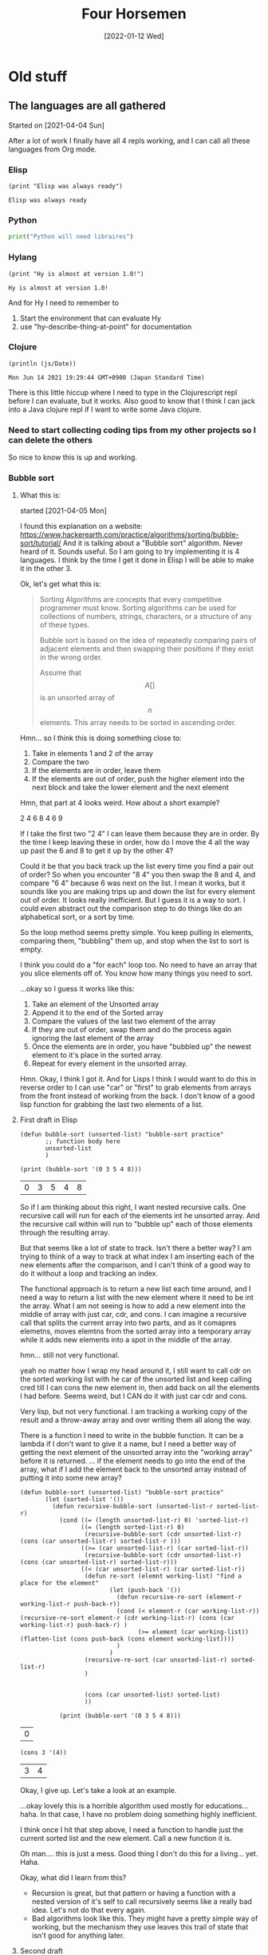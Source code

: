#+TITLE: Four Horsemen
#+DATE: [2022-01-12 Wed]  
* Old stuff
** The languages are all gathered
  Started on [2021-04-04 Sun]

After a lot of work I finally have all 4 repls working, and I can call all these languages from Org mode.
*** Elisp
#+name:Elisp
#+begin_src elisp
(print "Elisp was always ready")
#+end_src

#+RESULTS: Elisp
: Elisp was always ready
*** Python
#+name:Python
#+begin_src python :python python3 :results output
print("Python will need libraires")
#+end_src
*** Hylang
#+name:Hy-lang
#+begin_src hy :results output
(print "Hy is almost at version 1.0!")
#+end_src

#+RESULTS: Hy-lang
: Hy is almost at version 1.0!

And for Hy I need to remember to
1. Start the environment that can evaluate Hy
2. use "hy-describe-thing-at-point" for documentation
*** Clojure
#+name:ClojureScript
#+begin_src clojurescript :results output
(println (js/Date))
#+end_src

#+RESULTS: ClojureScript
: Mon Jun 14 2021 19:29:44 GMT+0900 (Japan Standard Time)


There is this little hiccup where I need to type in the Clojurescript repl before I can evaluate, but it works.
Also good to know that I think I can jack into a Java clojure repl if I want to write some Java clojure.
*** Need to start collecting coding tips from my other projects so I can delete the others
So nice to know this is up and working.
*** Bubble sort
**** What this is:
started [2021-04-05 Mon]

I found this explanation on a website:  https://www.hackerearth.com/practice/algorithms/sorting/bubble-sort/tutorial/
And it is talking about a "Bubble sort" algorithm. Never heard of it. Sounds useful. So I am going to try implementing it is 4 languages. I think by the time I get it done in Elisp I will be able to make it in the other 3.

Ok, let's get what this is:
#+begin_quote
Sorting Algorithms are concepts that every competitive programmer must know. Sorting algorithms can be used for collections of numbers, strings, characters, or a
structure of any of these types.

Bubble sort is based on the idea of repeatedly comparing pairs of adjacent elements and then swapping their positions if they exist in the wrong order.

Assume that $$A [ ]$$ is an unsorted array of $$n$$ elements. This array needs to be sorted in ascending order.
#+end_quote

Hmn... so I think this is doing something close to:
1. Take in elements 1 and 2 of the array
2. Compare the two
3. If the elements are in order, leave them
4. If the elements are out of order, push the higher element into the next block and take the lower element and the next element

Hmn, that part at 4 looks weird. How about a short example?

2 4 6 8 4 6 9

If I take the first two "2 4" I can leave them because they are in order. By the time I keep leaving these in order, how do I move the 4 all the way up past the 6 and 8 to get it up by the other 4?

Could it be that you back track up the list every time you find a pair out of order? So when you encounter "8 4" you then swap the 8 and 4, and compare "6 4" because 6 was next on the list. I mean it works, but it sounds like you are making trips up and down the list for every element out of order. It looks really inefficient. But I guess it is a way to sort. I could even abstract out the comparison step to do things like do an alphabetical sort, or a sort by time.

So the loop method seems pretty simple. You keep pulling in elements, comparing them, "bubbling" them up, and stop when the list to sort is empty.

I think you could do a "for each" loop too. No need to have an array that you slice elements off of. You know how many things you need to sort.

...okay so I guess it works like this:
   1. Take an element of the Unsorted array
   2. Append it to the end of the Sorted array
   3. Compare the values of the last two element of the array
   4. If they are out of order, swap them and do the process again ignoring the last element of the array
   5. Once the elements are in order, you have "bubbled up" the newest element to it's place in the sorted array.
   6. Repeat for every element in the unsorted array.

Hmn. Okay, I think I got it. And for Lisps I think I would want to do this in reverse order to I can use "car" or "first" to grab elements from arrays from the front instead of working from the back. I don't know of a good lisp function for grabbing the last two elements of a list.
**** First draft in Elisp
#+name:Bubbles-sort-v1
#+begin_src elisp
(defun bubble-sort (unsorted-list) "bubble-sort practice"
       ;; function body here
       unsorted-list
       )

(print (bubble-sort '(0 3 5 4 8)))
#+end_src

#+RESULTS: Bubbles-sort-v1
| 0 | 3 | 5 | 4 | 8 |

So if I am thinking about this right, I want nested recursive calls. One recursive call will run for each of the elements int he unsorted array. And the recursive call within will run to "bubble up" each of those elements through the resulting array.

But that seems like a lot of state to track. Isn't there a better way? I am trying to think of a way to track at what index I am inserting each of the new elements after the comparison, and I can't think of a good way to do it without a loop and tracking an index.

The functional approach is to return a new list each time around, and I need a way to return a list with the new element where it need to be int the array. What I am not seeing is how to add a new element into the middle of array with just car, cdr, and cons. I can imagine a recursive call that splits the current array into two parts, and as it comapres elemetns, moves elemtns from the sorted array into a temporary array while it adds new elements into a spot in the middle of the array.

hmn... still not very functional.

yeah no matter how I wrap my head around it, I still want to call cdr on the sorted working list with he car of the unsorted list and keep calling cred till I can cons the new element in, then add back on all the elements I had before. Seems weird, but I CAN do it with just car cdr and cons.

Very lisp, but not very functional. I am tracking a working copy of the result and a throw-away array and over writing them all along the way.

There is a function I need to write in the bubble function. It can be a lambda if I don't want to give it a name, but I need a better way of getting the next element of the unsorted array into the "working array" before it is returned.
... if the element needs to go into the end of the array, what if I add the element back to the unsorted array instead of putting it into some new array?

#+name:Bubbles-sort-v2
#+begin_src elisp
(defun bubble-sort (unsorted-list) "bubble-sort practice"
       (let (sorted-list '())
         (defun recursive-bubble-sort (unsorted-list-r sorted-list-r)
           (cond ((= (length unsorted-list-r) 0) 'sorted-list-r)
                 ((= (length sorted-list-r) 0)
                  (recursive-bubble-sort (cdr unsorted-list-r) (cons (car unsorted-list-r) sorted-list-r )))
                 ((>= (car unsorted-list-r) (car sorted-list-r))
                  (recursive-bubble-sort (cdr unsorted-list-r) (cons (car unsorted-list-r) sorted-list-r)))
                 ((< (car unsorted-list-r) (car sorted-list-r))
                  (defun re-sort (elemnt working-list) "find a place for the element"
                         (let (push-back '())
                           (defun recursive-re-sort (element-r working-list-r push-back-r))
                           (cond (< element-r (car working-list-r)) (recursive-re-sort element-r (cdr working-list-r) (cons (car working-list-r) push-back-r) )
                                 (>= element (car working-list)) (flatten-list (cons push-back (cons element working-list))))
                           )
                         )
                  (recursive-re-sort (car unsorted-list-r) sorted-list-r)
                  )


                  (cons (car unsorted-list) sorted-list)
                  ))

           (print (bubble-sort '(0 3 5 4 8)))
#+end_src

#+RESULTS: Bubbles-sort-v2
| 0 |
#+name:car-and-cons
#+begin_src elisp
(cons 3 '(4))
#+end_src

#+RESULTS: car-and-cons
| 3 | 4 |


Okay, I give up. Let's take a look at an example.


...okay lovely this is a horrible algorithm used mostly for educations... haha. In that case, I have no problem doing something highly inefficient.

I think once I hit that step above, I need a function to handle just the current sorted list and the new element. Call a new function it is.

Oh man.... this is just a mess. Good thing I don't do this for a living... yet. Haha.

Okay, what did I learn from this?

- Recursion is great, but that pattern or having a function with a nested version of it's self to call recursively seems like a really bad idea. Let's not do that every again.
- Bad algorithms look like this. They might have a pretty simple way of working, but the mechanism they use leaves this trail of state that isn't good for anything later.
**** Second draft

    Okay, I can think of a way to do this, but it sounds like it's a horrible idea.
    1. Take the list
    2. Look at the length of the list
    3. If the list is less than 2 items long, return the sresult (which is the cons of the sorted items at the back and the remaining list at the front)
    4. store the car of the list somewhere. (in a variable)
    5. take the car of the remaining items in the list (the next elem)
    6. If the next item is bigger, leave it is order.
    7. If it's smaller, swap the two
    8. Store the small item by consing it to the beginning of a list which is going to be a running list of elements as you pull them off the list to sort
    9. Loop from here up to the to but each time you run though, move another item off the list to hold and gradually shorten the list to sort
    10. Repeat the sort of the whole length of the list once per element of the list

    This looks like a really bad idea.
**** Elisp solution

   #+name:Bad-bubbles
   #+begin_src elisp
(defun swap-two (unsorted-list) "just swap the first two elements in a list"
       (if (> (car unsorted-list) (car (cdr unsorted-list)))
           (cons (car (cdr unsorted-list)) (cons (car unsorted-list) (cdr (cdr unsorted-list))))
         (flatten-list  unsorted-list)))
(defun bubble-reccur (list-to-sort sorted-list) "reccur over a list"
       (cond  ((= (length list-to-sort) 2) (flatten-list (cons sorted-list (swap-two list-to-sort))))
              (t (bubble-reccur (cdr (swap-two list-to-sort)) (flatten-list (cons sorted-list (car (swap-two list-to-sort))))))))
(defun bubble-sort (list-s) "the main function"
       (dotimes (i (length list-s))
         (setq list-s (bubble-reccur list-s '())))
       list-s)
;; (print (swap-two '(2 1 4)))
(print (bubble-sort '( 1 2 2 2 3 9 4 6 7 7 5)))
   #+end_src

   #+RESULTS: Bad-bubbles
   | 1 | 2 | 2 | 2 | 3 | 4 | 5 | 6 | 7 | 7 | 9 |


   Got it.

   What I ended up doing here is creating 3 functions. One to swap the last two elements to make them in order. Another to recursively call that on each pair of items in the list. And a 3rd to do a "do times" loop enough time to sort the list.

   I will make the Clojure solution the same, but for Vanilla Python and Hy, I want to ditch the recursion.

**** Hy
#+name:hy-bubles
#+begin_src hy :results output
(require [hy.contrib.loop [loop]])
(require [hy.extra.anaphoric [*]])

(defn sort-two [u-list]
    "sort the last two elements"
    (if (>(py "u_list[0]") (py "u_list[1]")) (flatten [(py "u_list[1]") (py "u_list[0]") (cut u-list 2)])
        u-list))

(defn bubble-reccur [list-to-sort]
  "propper loop recursion"
  (loop [[working-list list-to-sort] [sorted-list []]]
        (if (= (len working-list) 2) (flatten [sorted-list (sort-two working-list)])
            (recur (cut (sort-two working-list) 1) (flatten [sorted-list (first (sort-two working-list))])))))

(defn bubble-sort [list-s]
  "sad that numba cant work here"
  (setv list-w list-s)
  (ap-dotimes (len list-s) (setv list-w (bubble-reccur list-w )))
  list-w)

(print (bubble-sort [4 6 3 2 1 5]))
#+end_src

#+RESULTS: hy-bubles
: [1, 2, 3, 4, 5, 6]


Done. Sad to see that I couldn't use Numba with Hy's recursion. But in many ways I shouldn't try to make a really "performant" piece of code with recursion anyway. I can think of Vanilla Python and for loops as my window into that world.

I still don't like I how I call the recursive middle function once per item in the list. I seems pretty silly.
**** Numba JITed Hy
I was thinking about writting this with vanilla Python, but another part of me wants to make the for-loop version I would write if I wanted to Jit Complie this. Let's see how it goes:

#+name:hy-bubles-jit
#+begin_src hy :results output
(require [hy.extra.anaphoric [*]])
(import [numba [njit]])


(with-decorator njit
(defn sort-two [u-list index]
    "sort two elements at index and next"
    (if (>(py "u_list[index]") (py "u_list[index+1]")) (pys "u_list[index], u_list[index+1] = u_list[index+1], u_list[index]")
        u-list))
  )

(with-decorator njit
(defn bubble-loop [list-to-sort]
  "for loops oh my"
  (for [i (range 0 (- (len list-to-sort) 1 ))]
    (sort-two list-to-sort i))
  list-to-sort)
  )

(with-decorator njit
(defn bubble-sort [list-s]
  "numba wokrs now"
  (setv list-w list-s)
  (ap-dotimes (len list-s) (setv list-w (bubble-loop list-w )))
  list-w)
  )

(print (last (bubble-sort (list (range 0 1000)))))
#+end_src

#+RESULTS: hy-bubles-jit
: 999

wow... even after jit-ing that, it still takes FOREVER to compute. Good to know that Jit-ing something does not mean it's fast. It just means that algorithm is not being help back by Python. If it's a bad algorithm, it's still slow.

Very statefull, and not pure, and kind of hard to understand now that I think about it. But it DOES all go through njit.

And the Jited version is faster, but if you hit this with a list that is about 100,000 items long, it REALLY start to slow down. I don't think I want to wait and see how long that takes in vanilla Python.

I feel like it makes very little sense to split that out into 3 functions this way. I would rather see them all in one function. The first small function feels like it will never get used again. So why make it it's own function?

Bubble loop is the only function along the chain that is passing an index down to sort-two, and it feels really arbitrary. And I don't see why you would not want to build that into the original bubble sort function. It was easier for me to write this way, because I can test the smaller functions as I build them up, and I know which part is broken because it was the last function I was working on (most of the time).

**** And with Clojure
I think I know what I want to make this do in Clojure, but to save time I really do think I will ditch Hy.
#+name:Bubblesort-clojure
#+begin_src clojure :results value
(defn swap-two [u-list]
  "swap last two element is the second from the end in bigger"
  (if (> (first u-list) (first (rest u-list)))
    (cons (first (rest u-list)) (cons (first u-list) (rest (rest u-list))))
    u-list))

(defn bubble-recur [un-list]
  "recursviely sort the list until the entire list has each element sorted once"
  (loop [w-list un-list s-list '()]
    (if (= (count w-list) 2)
      (flatten (list s-list (swap-two w-list)))
      (recur (rest (swap-two w-list)) (flatten (list s-list (first (swap-two w-list))))))))

(defn bubble-sort [unsorted-list]
  "Do the recursion once per item in list"
  (nth (iterate bubble-recur unsorted-list) (count unsorted-list)))

(bubble-sort '(1 6 3 2 5 4))
#+end_src

#+RESULTS: Bubblesort-clojure
| #'shadow.user/swap-two     |
| #'shadow.user/bubble-recur |
| #'shadow.user/bubble-sort  |
| (1 2 3 4 5 6)              |

So weird. That is a way to apply a function x times
https://stackoverflow.com/questions/46655508/apply-a-function-n-times-on-a-starting-value

Anyway, it's done and I did not need to use a recur or "do times" in the bubble sort function. And it kind of makes sense now. You want the function to be applied n times. So you make a list that consists of the function being applied one more time each time. And you just take the THAT number(th) item from the list.

*** Numba

#+name:Numba-test
#+begin_src python :python python3 :results output :session my_sesh
from numba import jit
import random


@jit
def monte_carlo_pi(nsamples):
    acc = 0
    for i in range(nsamples):
        x = random.random()
        y = random.random()
        if (x ** 2 + y ** 2) < 1.0:
            acc += 1
    return 4.0 * acc / nsamples


print(monte_carlo_pi(100000000))
#+end_src

#+RESULTS: Numba-test
: 3.14146192


So this is a Python package that does JIT compilation. And it looks like the demo on the website works. One of the questions I have is: can I use this to make Hy fast?

Can I just say how nice it is that that basically seemed to "just work" even after pulling it into org?

#+name:jit-hy
#+begin_src hy :results output
(import [numba [njit]])

(with-decorator njit
  (defn gotta-go-fast [num] "try to jit this"
    (setv my-var 0)
  (for [x (range 200000000)]
    (setv my-var (+ my-var (->>
      (+ num 1 x)
      (* 40)
      (/ 3)
      (- 3)))))
    my-var
    )
)

  (print (gotta-go-fast 30))
#+end_src

#+RESULTS: jit-hy
: 599999998.9730192

Here is my proof of concept. This is a really silly example, totally designed to prove it works without doing anyting of value, but I wrote something that is painfully slow in Python, and pretty decent once you JIT it. And it "just works" using Hy.

So here is my thinking. I write code with Python libraires. As I go along, I start breaking out the heavy math computations of my program to run in these JITed functions. It allow me to keep the bulk of what I do in nice easy Lispy python land, and I still get to drop instruction's straight down to machine code if I need to   .
*** Numba for recursion?
So I was reading on the numba website that it supports recursion. Does that mean it will also tail call optimize it?
#+name:reccursion-test
#+begin_src hy :results output
(import [numba [njit]])

(with-decorator njit
  (defn do-it [num] "try to jit this"
    (if (> num 40000)
        (return num)
    (do-it (+ num 1)))))
    
  (print (do-it 1))
#+end_src

#+RESULTS: reccursion-test
: 40001

Okay so it will let me call recursively, but the number of iterations is not that large. Let's try it with "loop recur"

#+name:loop-reccur
#+begin_src hy :results output
(require [hy.contrib.loop [loop]])

(defn do-this [num]
  "try to loop this"
  (loop [[bill num]]
        (if (> bill 1000000) bill
            (recur (+ bill 1)))))
    
(print (do-this 100))
#+end_src

#+RESULTS: loop-reccur
: 1000001

Yeah, so the loop recur macro gets me more recursive calls. But it's REALLY slow.
*** C++ and Montecarlo
   I am starting to learn c++ and I think I have a good first project. C++ is good for big hard computation type stuff. Python is slow, and not suitable for things like Monte carlo. So I will see if C++ can do it better

It looks like the python version I downloaded off the net does something like:
- Get two random numbers between 0 and 1.
- If the square of the two numbers is greater than 1, increment a counter in a loop
- Multiply the final counter by 4 and decide but the numbers of time you calculated
- Trying to Parameterize the number of calculations is a good idea.
#+name:cpp-monte-carlo
#+begin_src C++ :includes <iostream> <random> <iomanip>
using std::cout;
using std::setprecision;

constexpr int FLOAT_MIN = 0;
constexpr int FLOAT_MAX = 1;

double monteCarlo( const unsigned long int samps ){
    std::random_device rd;
    std::default_random_engine eng(rd());
    std::uniform_real_distribution<float> distr(FLOAT_MIN, FLOAT_MAX);
    cout << setprecision(12);
    
    long double accum = 0;
    
    for( unsigned long int i = 0; i < samps; i += 1){
      double x = distr(eng); 
      double y = distr(eng);
      
      if (((x * x)+(y * y)) < 1.0) {
        accum += 1;
          }
    }
    return 4 * (accum/samps);
}

int main(){
  //The second one is about the limit of my computer
    std::cout << monteCarlo(1000000);
    // std::cout << monteCarlo(5000000000000000);
    return EXIT_SUCCESS;
}
   #+end_src

   #+RESULTS: cpp-monte-carlo
   : 3.142144

...well there it is. Not bad for my second day out at C++.
*** C and reversing an array
   I got some homework from Paul, and I was amazed that it was so hard to simply reverse a string. C doesn't even have strings... is has chars that are stored in arrays. I got really close to solving the assignment, but I wasn't able to figure out how to reverse the item in the array, so it's time to break it down a little bit.

   
#+name:c-test
#+begin_src C :results output

#include <string.h>

char *word;

char scen[] = "Hi there from C";
const char delim[2] = " ";
word = strtok(scen, delim);
  
printf (word);
#+end_src 

#+RESULTS: c-test
: Hi
   
This is the first word. Let's try printing the second.

#+name:c-test2
#+begin_src C :results output

#include <string.h>

char scen[] = "Hi there from California";

char *word = strtok(scen, " ");
char *buffer[5];
char myWord[10];

int i = 0;
while (word != NULL)
  {
    buffer[i++] = word;
    word = strtok(NULL, " ");
    }
myWord = buffer[1];
printf(myWord);
#+end_src 

still no luck.
But I did find this:

#+begin_quote
  1  #include<stdio.h>  
  2  #include<stdlib.h>  
  3    
  4  int main()  
  5  {  
  6      int n, i;  
  7      char *ptr;  
  8    
  9      printf("Enter number of characters to store: ");  
 10      scanf("%d", &n);  
 11    
 12      ptr = (char*)malloc(n*sizeof(char));  
 13    
 14      for(i=0; i < n; i++)  
 15      {  
 16          printf("Enter ptr[%d]: ", i);  
 17          /* notice the space preceding %c is  
 18            necessary to read all whitespace in the input buffer  
 19          */  
 20          scanf(" %c", ptr+i);   
 21      }  
 22    
 23      printf("\nPrinting elements of 1-D array: \n\n");  
 24    
 25      for(i = 0; i < n; i++)  
 26      {  
 27          printf("%c ", ptr[i]);  
 28      }  
 29    
 30      // signal to operating system program ran fine  
 31      return 0;  
 32  }  
#+end_quote

I keep seeing this malloc thing, and I haven't used any derefs. I think that is part of what I am missing.
*** A little work with Hy
   I am in the middle of working with the second round of homework from Paul, and I feel like writing some lisp. Not because I need to, but because I kind of forget what it's like at this point.

  let's do the string reverse thing. I don't want to do any file IO that needs to be cleaned up, so I will leave that out.
#+name:reverse-me
#+begin_src elisp
"This is a sentence"
#+end_src

#+RESULTS: reverse-me
: This is a sentence
  
 #+name:Reverse-a-string
 #+begin_src hy :results output :var rev-me=reverse-me
;; (print (py "rev_me.split()"))
(lfor word (py "rev_me.split()")
      (print (py "word[::-1]")))

 #+end_src 

 #+RESULTS: Reverse-a-string
 : sihT
 : si
 : a
 : ecnetnes


 That does most of what I want besides the making it all into one new string. Isn't Python and Hy grand?
*** Is Hy a little broken?
   I was working with strings last night and I remembered something I ran against with Hy before. I think ANY code with a [ ' ] is broken when run from a Hy code block

#+name:can-I-use-quote
#+begin_src hy :results value
`("hu")
#+end_src

#+RESULTS: can-I-use-quote
: HyExpression([
:   HyString('hu')])

Hmn

#+name:try-a-tick
#+begin_src hy :results output
(print (py"'b'+'a'"))
#+end_src

#+RESULTS: try-a-tick

okay yeah, that is broken. 

#+name:is-that-gooder-syntax?
#+begin_src python :python python3 :results output
print('a'+'b')
#+end_src

#+RESULTS: is-that-gooder-syntax?
: ab

Yes indeed.

Okay, so Hy won't let me to that in an Org mode code block. What about in a Hy file?

... yeah so in a Hy mode buffer that works. There is just something wrong with the Hy lang code evaluation in an Org code block.


It looks like more and more I just need to write my own way of making these code blocks work. 
#+name:gotojvm
#+begin_src clojurescript :results output
(defn swap-two [u-list]
  "swap last two element is the second from the end in bigger"
  (if (> (first u-list) (first (rest u-list)))
    (cons (first (rest u-list)) (cons (first u-list) (rest (rest u-list))))
    u-list))

(defn bubble-recur [un-list]
  "recursviely sort the list until the entire list has each element sorted once"
  (loop [w-list un-list s-list '()]
    (if (= (count w-list) 2)
      (flatten (list s-list (swap-two w-list)))
      (recur (rest (swap-two w-list)) (flatten (list s-list (first (swap-two w-list))))))))

(defn bubble-sort [unsorted-list]
  "Do the recursion once per item in list"
  (nth (iterate bubble-recur unsorted-list) (count unsorted-list)))

(println (bubble-sort '(1 6 3 2 5 8 7 4)))
#+end_src

#+RESULTS: gotojvm
: (1 2 3 4 5 6 7 8)

Hmn. It's a bit of extra work, but I think I figured out how to make Cloujure sort of work. I would need to space out the blocks to have some that load in functions and other that call them, but I do see a way to make Clojure work with Org babel.

*** arrow syntax in Elisp
   I have been toying around with Clojure and Hy, but the most convenient lisp for working in Emacs is undoubtedly Elisp. Let's revisit the arrow syntax.

  #+name:arrows
  #+begin_src elisp
(->> (list 5 6 7)
     (cons 0))
  #+end_src 

  #+RESULTS: arrows
  | 0 | 5 | 6 | 7 |

  I had looked this up once before and it's nice to see how nice and clean it is. Let's do it more like a data pipeline. How about all the even numbers under 20?

  #+name:even-under-20
  #+begin_src elisp
(->> (number-sequence 0 20)
     (remove-if-not #'evenp))
  #+end_src 

  #+RESULTS: even-under-20
  | 0 | 2 | 4 | 6 | 8 | 10 | 12 | 14 | 16 | 18 | 20 |
  
I need to practice making predicates. But it works. And I can use that function just about anywhere here in Emacs. Particularly in tables.
*** Companion Python script to the C string reversal problem.
   I haven't worked with files in Python before. This might be fun.
  #+name:Rev_some_strings
  #+begin_src python :python python3 :results output
my_text = "This is a scentence"
word_list = my_text.split(' ')
for word in word_list:
    print(word[::-1])
#+end_src 

  #+RESULTS: Rev_some_strings
  : sihT
  : si
  : a
  : ecnetnecs

Wow, that was easy. C is Scary stuff. Let's try it with files

*** Deepest nested level of parrens
   I was watching this "code report" youtube video that did this problem in like 5 different languages. I remember this one because it was cool to see Clojure pitted against a few other languages I didn't particularly care for.

  So the basic problems statement is: Show how many levels deep the deepest paren is. And the solution is something like this:
  1. Remove all the text from the string that is not a paren
  2. Assign all the left parrens to 1 and right parren to -1
  3. do a "plus scan" or partial sum

     Shucks, I forget how a plus scan works. I think it's somehow a sum off all the numbers, but it's not just a sum. It somehow gives the highest the number goes, without needing a way to track the total. Sad, no web search pulled up a good explanation of a plus scan.

    #+name:does-hy-accumulate
  #+begin_src hy :results output
(print (list (accumulate [1 2 3 4 2 3])))
  #+end_src 

  #+RESULTS:
  : [1, 3, 6, 10, 12, 15]

  Nice. Okay, now for the stringy bits

 #+name:can-accumilate
 #+begin_src hy :results output
(setv problem-string  "(1+2)+3*(7/3)(4+(5+((8))+3)-4)-(2)")
(defn is-parren? [thing]
  (cond [(= thing "(") True]
        [(= thing ")") True]
        [True False]))
(defn the-mapping [parren]
  (if (= parren "(") 1
      -1))

(print (->>
         (list (filter is-parren? (list problem-string)))
         (map the-mapping)
         (accumulate)
         (max)
         ))
 #+end_src 

 #+RESULTS: can-accumilate
 : 4

 Hmn. Well I needed to make two helper functions, bit the bit at the end looks really nice. Take the string, filter if parren, map to numbers, accumulate and max

** Putting Clojure off pause
[2021-04-10 Sat]
As much as I don't like to put Clojure down considering it filled the place as my most performant language, I am also spending inordinate amount of time trying to get the darned thing to work in the first place. Python and Elisp just work. An Hy is mostly working. So rather than spend all the time I could be coding on trying to get Clojure to work with org-mode blocks, I am just going to set it aside for a little bit.

*** ...and it's back!
#+name:back
#+begin_src clojurescript :results output
(print (+ 2 5))
#+end_src

#+RESULTS: back
: 7

And it's fast!

#+name:pass_a_list
#+begin_src clojure :results output
(println (+ 3 6))
#+end_src

#+RESULTS: pass_a_list
: 9

#+name:print-me
#+begin_src clojurescript :results output
(print (js/Date))
#+end_src

#+RESULTS: print-me
: Mon Jun 14 2021 19:30:36 GMT+0900 (Japan Standard Time)
*** Testing calling goog

#+name:b
#+begin_src clojure :results value
(require '[goog.math :as math])
#+end_src

#+RESULTS: b

#+name:out
#+begin_src clojure :results value
(math/clamp -1 0 5)
#+end_src

#+RESULTS: out
: 0
https://clojurescript.org/reference/google-closure-library

So I was reading more about clojurescript and I can get this to work but it needs some babying.

1. Cider jack in
2. in the spawned repl, type a bit
3. evaluate the blocks

*** ...and it's back out.
  [2021-06-16 Wed] 
   Clojure is something I would love to get into one day. But I have nothing to make in Clojure. Hy and Python and Elisp I have uses for now. I will learn them first.
*** Maybe console.log will help?
  #+name:test
  #+begin_src clojurescript :results value :session mySesh
(defn swap-two [u-list]
  "swap last two element is the second from the end in bigger"
  (if (> (first u-list) (first (rest u-list)))
    (cons (first (rest u-list)) (cons (first u-list) (rest (rest u-list))))
    u-list))

(defn bubble-recur [un-list]
  "recursviely sort the list until the entire list has each element sorted once"
  (loop [w-list un-list s-list '()]
    (if (= (count w-list) 2)
      (flatten (list s-list (swap-two w-list)))
      (recur (rest (swap-two w-list)) (flatten (list s-list (first (swap-two w-list))))))))

(defn bubble-sort [unsorted-list]
  "Do the recursion once per item in list"
  (nth (iterate bubble-recur unsorted-list) (count unsorted-list)))

(bubble-sort '(1 6 3 2 5 4 6 8))
  #+end_src

  #+RESULTS: test
  : Please reevaluate when nREPL is connected
*** I think I have a work around
   So I was be moaning the fact that I needed to output ClojureScript blocks by value. And if I wanted to get really fancy it might get me in trouble one day. But for the most part, I do think I can make this work without using the output of blocks. I can put functions in different blocks and just call to the functions if I need to pass the block to something else. 
   Yeah, after more testing this seems to do it.
   
*** Maybe use clojure when Hy is giving me problems?
  #+name:grab-the-bad-char
  #+begin_src clojurescript :results output :var my-var=the-bad-char
(println my-var)
  #+end_src

  #+RESULTS: grab-the-bad-chat
  : can't
 
  Yeah. That works just fine.
** Hy is back
Well that settles it. After poking around I have come to a conclusion. Hy is cool, but Clojure is better, and I can get a lot more power and stability (as well as LOTS to work on) with just Clojure and Python. I don't even feel the need to add more languages. Maybe I can call the other two languages I am learning Nix and Elips?

*** Hy is back... LOL
 [2021-06-16 Wed]

 I have FINALLY figured this out. I have bee trying to get Clojure into how I work, and I could never make it work. And the reason always seemed to come back to: "I have nothing to make in Clojure". Most of the things I have made are either in Elisp, or Python. And there is a simple reason. I can work with them REALLY well here in Org mode. I did I little experiment to see how I can illustrate this to myself when I was making some org-table practice entries. Consider the following:
  The Hy and Clojure code get the job done But what happens if I want to define a function in that block?
  For some miraculous reason, I seem to get the values in the Org table, but when passing the results of clojure blocks to other languages, I run into problems. Less so when using Hy. So as long as what I am doing is mostly here in Emacs and Org mode, I can take advantage of a lot of cool without needing to sacrifice the interop with org-mode.
**** Hy no func
  #+TBLNAME: the_ranks_4hy
     | Name(rank) | rank |
     |------------+------|
     | Aa         | Aa   |
     | Bb         | Bb   |
     | Cc         | Cc   |
  #+TBLFM: $2='(org-sbe "grab-hy" (text-hy $$1))

  #+name:grab-hy
  #+begin_src hy :results value
text-hy
  #+end_src
**** Clojure no func
  #+TBLNAME: the_ranks_4hy
     | Name(rank) | rank |
     |------------+------|
     | Aa         | Aa   |
     | Bb         | Bb   |
     | Cc         | Cc   |
  #+TBLFM: $2='(org-sbe "grab-clj" (text-clj $$1))

  #+name:grab-clj
  #+begin_src clojure :results value
text-clj
  #+end_src
**** Hy with func
  #+TBLNAME: the_ranks_4hy
     | Name(rank) | rank |
     |------------+------|
     | Aa         | Aa   |
     | Bb         | Bb   |
     | Cc         | Cc   |
  #+TBLFM: $2='(org-sbe "grab-hyf" (text-hyf $$1))

  #+name:grab-hyf
  #+begin_src hy :results value
(defn my-func []
  text-hyf)
(my-func)
  #+end_src

  Hy just seems to work really well, just like Python. If I can get it to work in Python, I can usually get it to work in Hy.
**** Clojure with func
  #+TBLNAME: the_ranks_4hy
     | Name(rank) | rank |
     |------------+------|
     | Aa         | Aa   |
     | Bb         | Bb   |
     | Cc         | Cc   |
  #+TBLFM: $2='(org-sbe "grab-cljf" (text-cljf $$1))

  #+name:grab-cljf
  #+begin_src clojure :results value
(defn my-func []
  text-cljf)
(my-func)
  #+end_src

  #+RESULTS: grab-cljf
  | #'shadow.user/my-func |
  | "text-cljf"           |

 ...wow, the clojure actually worked really nicely. Even though the block output has that extra output thingy.
**** Code block to code block

  #+name:make-clj-text
  #+begin_src clojurescript :results value
(defn my-func []
  "texter")
(my-func)
  #+end_src

  #+RESULTS: make-clj-text
  | #'cljs.user/my-func |
  | "texter"            |

  #+RESULTS: make clj-text
  | #'shadow.user/my-func |
  | "text"                |

 #+name:grab_it
 #+begin_src python :python python3 :results output :var thing=make-clj-text
print(thing)
 #+end_src

 #+RESULTS: grab_it
 : [["#'shadow.user/my-func"], ['"texter"']]

 This is where I run into problems. If I want to chain code blocks together, I need the output of each block to work for the next block. What plopped out of the Clojure block 

 Let's try to make the same thing with Hy



  #+name:make-hy-text
  #+begin_src hy :results value
(defn my-func []
  "docs"
  "test")
(my-func)
  #+end_src


 #+name:grab_hy
 #+begin_src python :python python3 :results output :var thing=make-hy-text
print(thing)
 #+end_src

 #+RESULTS: grab_hy
 : test
 
 See that? I can work with that!
*** What does Hy return do?
The other day I was trying to use Hy to return a value in a function to a Org table. I was getting these weird Hy repper things. Let's find out what that was all about.

#+name:give-me-return
#+begin_src hy :results output
(defn my-func []
(return "hi"))
(print (my-func))
#+end_src

#+RESULTS: give-me-return
: hi

So it doesn't so anything weird here. Even weirder, I can't get it to make the error I got the other day.

Here is something else about return. I was watching this guy's talk on Youtube, and he said something about using returns to make things tail call optimized. Does that work in Python if it's recursive?

#+name:blows-the-stack
#+begin_src python :python python3 :results output
def fact1(n, acc=1):
    if n == 0:
        return acc
    else:
        return fact1(n-1, n*acc) 
print(fact1(10000, 1))
#+end_src

#+RESULTS: tail-called

I am convinced the best way to do recursion in Python is with slow nasty while loops

Let's do one in Hy and see how it goes ...with numba

#+name:name
#+begin_src hy :results output
(import [numba [njit]])

(with-decorator njit
(defn fact1 [n acc]
  (while (not (= n 0))
    (setv acc (* n acc))
    (setv n (- n 1)))
  acc))

(print (fact1 500 1))
#+end_src

#+RESULTS: name
: <itertools.takewhile object at 0x7f3d1329ff80>

Something rather interesting is how quickly that stops giving me bigger numbers as the starting integer increases.

Anyway. How about a lfor loop? I don't like the idea of an accumulator anyway. I really just want a number which is an accumulation of a number that has been multiplied by the numbers 1 through it's self. 

or maybe I can do it as a reduce?

#+name:better-fact
#+begin_src hy :results output
(print (reduce * (list (range 1 50))))
#+end_src

#+RESULTS: better-fact
: 608281864034267560872252163321295376887552831379210240000000000

That is a one liner. That is pretty cool. Does Python do that too? It's do able, but looking up how to use the reduce function was a pain. Hy makes it so easy.
*** And it's back out... haha.
   Man I keep flip flopping these. But the more I work with Hy, the more I run into it's young age problems. I think I can get clojure to work, and it gives me a way into the javascript world without needing to learn Javascript, and a way into the JVM. I might need another C related language I can use if I want to talk to C based languages, but I like Vanilla Python for working with C just fine. It WOULD be nicer if it was a LISP.
   I'll post a request to have Hy 1.0 tooling include an update to ob-hy.el that fixes the issue with evaluating Hy code. I will remember it exists, but I don't see my self building anything with it for the time being. 
*** Let's see if I can fix it
  #+name:quote-test
  #+begin_src hy :results output
(print (py "'three'"))
  #+end_src 

  #+RESULTS: quote-test

  I have tried a few things to see if I can understand what is going wrong, and it appears that the single quotes are getting lost by the time it gets to interpreting the python. If I can find a way to make that work, I might go back and start re-learning Hy. But considering it's not really that stable anyway, I will stick with Elisp and Clojure for my lisp needs.

 #+name:quote
 #+begin_src elisp
(print "'yo")
 #+end_src 

 #+RESULTS: quote
 : 'yo

 so elisp has no problem with a bit of code with quote around it having a single single quote

#+name:just-print-it
#+begin_src hy :results output
(print `(5 6 7))
#+end_src 

#+RESULTS: just-print-it
: HyExpression([
:   HyInteger(5),
:   HyInteger(6),
:   HyInteger(7)])

Yeah, even with no "py" involved, as soon as there is any single quote, it doesn't work.

I wonder if it has to do with how Hy handles that character...


  #+name:quote-test2
  #+begin_src hy :results output
(print (py "'3' + '4'"))
  #+end_src 

  #+RESULTS: quote-test2

  ...it worked?

  
  #+name:quote-test2
  #+begin_src hy :results output
(print (py "'a' + 'b'"))
  #+end_src 

 #+name:string_add
 #+begin_src python :python python3 :results output
print('a' + 'b')
 #+end_src 

 #+RESULTS: string_add
 : ab

 Weird

 Okay, what other string related thing would I need to do in Hy... how about that fancy reverse thingy?

#+name:reverse-in-hy
#+begin_src hy :results output
(setv my_word "candy")
(print (py "my_word[::-1]"))
#+end_src 

#+RESULTS: reverse-in-hy
: ydnac


ooh. Nice. You know what? I am just going to keep using Hy. Ir does have it's downsides, but it's almost to 1.0 and it just makes so much sense for someone like me who likes the idea of Cljojure but no need to write actual Clojure code.
 

#+name:name
#+begin_src hy :results output

#+end_src
*** Bracket string for 'py'?
   
  #+name:quote-test3
  #+begin_src hy :results output
(print (py #[$["a" + "b"]$]))
  #+end_src 

  #+RESULTS: quote-test3
  : ab

  Okay, now I have REALLY fixed it. I can run any old Python in that string that I want as long as I use this bracket string thing

Sessions are broken, but that is by far the least of my problems

*** Can I squeak it by in a variable?
  #+name:the-bad-char
  #+begin_src elisp
(print "can't")
  #+end_src 

  #+RESULTS: the-bad-char
  : can't

 #+name:safer-i-think
 #+begin_src hy :results output :var my-var=the-bad-char
(print my-var)
 #+end_src 

 #+RESULTS: safer-i-think
 : cant

 Oh that's kind of sad... any very revealing. See how I doesn't provide an error if there are two apostrophes? And I was getting an error form zsh... I wonder if it does this in bash too?

 
 #+name:safer-i-think2
 #+begin_src hy :results output :var my-var=the-bad-char
(print "this''s")
 #+end_src 

 #+RESULTS: safer-i-think2
 : thiss

 And they disappear. 

#+name:this-should-be-okay
#+begin_src elisp :var my-var=the-bad-char
(print my-var)
#+end_src 

#+RESULTS: this-should-be-okay
: can''t

Yeah, so if I am dealing with any text that includes apostrophes, I can't use Hy for it in Emacs.

*** Trying to fix Ob-hy
**** Code  
 #+name:test
 #+begin_src hy :results raw
'(("hi")'
 #+end_src

 #+RESULTS: test
 None

 Here are some other interesting findings:
 #+name:parse error?
 #+begin_src hy :results value
'("hi")
 #+end_src

 #+RESULTS: parse error?

 #+RESULTS: umatched?

 #+name:unmatched?
 #+begin_src hy :results value
'(("hi")
 #+end_src

 #+RESULTS: unmatched?

**** error  
   #+begin_quote
  zsh:1: bad pattern: \n(defn main []\n  ((hi))\n\n(with [f (open "/tmp/babel-jbbzDF/hy-DaCnft" "w")] (.write f (str (main))))
   #+end_quote 
**** What does it mean?
    I think what is happening is that the function in Ob-hy that writes the code to a temporary file is getting confused buy the single quotes. If I can fix that, I might be able to get it working.

 I need an elisp call that writes the code above to a file, but there appears to be a problem when it encounters single quotes.
   
 Here is something interesting. When I got that error, I could not find the text in the temporary file. To me, that means the error is happening sometime before the Hy code it's self is getting evaluated. I need to fix the part that is getting the text to the Hy file int he first place.

 #+name:hmn5
 #+begin_src hy :results output pp
(print (first '(1 2 3)))
 #+end_src

 #+RESULTS: hmn5

 hy -c "\n(defn main []\n  (print "can't")\n\n(with [f (open "/tmp/babel-jbbzDF/hy-DaCnft" "w")] (.write f (str (main))))"

**** Someone fixed it for me
    https://github.com/brantou/ob-hy/pull/10
    Yeah, this guy already fixed it.
    
*** Annotation syntax
  [2021-10-02 Sat] 
  I am hearing a lot of type hinting in Python, and I am starting to think I want to be able to do that in Hy too. Low and behold Hy has that covered. There is new syntax coming int 1.0 so I need to wait a bit before I start flooding lots of code with it but it looks something like this:
  
#+name:newsyntax
#+begin_src hy :results output
(defn (annotate int) add1 [(annotate int) x]
  (+ x 1))
(print (add1 3))
#+end_src

#+RESULTS: test


#+name:oldsyntax
#+begin_src hy :results output
(defn add1 [^int x]
  (+ x 1))
(print (add1 3))
#+end_src

#+RESULTS: test3
: 4

** Adding C and C++
*** Pointer practice
   Okay, I need to get at what this whole pointer thing is about. So let's do some tests
   
   #+name:arrays1
   #+begin_src C :results output
char ch_arr[3][5] = {
  {'B', 'o', 'b','\0'},
  {'A', 'n', 'n','\0'},
  {'B', 'e', 'n','\0'},
 }; 

printf(ch_arr[1]);
   #+end_src

   #+RESULTS: arrays1
   : Ann

This seems simple enough. I have a nested array. I ask for the second array, I get back the string at index 1. So far so good 
   
   #+name:arrays2
   #+begin_src C :results output
char ch_arr[3][5] = {
  {'B', 'o', 'b','\0'},
  {'A', 'n', 'n','\0'},
  {'B', 'e', 'n','\0'},
 }; 

char *word = ch_arr;

printf(&word[1]);
   #+end_src

   #+RESULTS: arrays2
   : ob

What?! How does this not just equal "o"? Why is the B in there too? I thought referencing a pointer gave me the memory address. How does printing... oh. It is just printing till it sees the null character?


Okay, well this kind of helps me along with pointers. Let's see if I can write something with a double pointer that runs

   #+name:arrays3
   #+begin_src C :results output
char ch_arr[3][5] = {
  {'B', 'o', 'b','\0'},
  {'A', 'n', 'n','\0'},
  {'B', 'e', 'n','\0'},
 }; 

char *word = ch_arr[2];
char **letter = word[0];
printf(&letter);

word = ch_arr[1];
letter = word[0];
printf(&letter);
   #+end_src

   #+RESULTS: arrays3
   : BA

Okay there it is. That letter pointer lets me look at letters in words. I can select which word in the array by setting the index for the first array, and the letter by setting the index for that.

   #+name:arrays4
   #+begin_src C :results output
char ch_arr[3][5] = {
  {'B', 'o', 'b','\0'},
  {'A', 'n', 'n','\0'},
  {'B', 'e', 'n','\0'},
 }; 

printf("%d", (int) (sizeof(ch_arr) /  sizeof(ch_arr[0])));
   #+end_src

   #+RESULTS: arrays4
   : 3

   Okay, that looks handy. According to stack overflow, it only work with actual arrays, not pointers to them.
   
   #+name:arrays5
   #+begin_src C :results output
char ch_arr[3][5] = {
  {'B', 'o', 'b','\0'},
  {'A', 'n', 'n','\0'},
  {'B', 'e', 'n','\0'},
 }; 

char *p = ch_arr;
printf("%d", (int) (sizeof(p) /  sizeof(p[0])));
   #+end_src

   #+RESULTS: arrays5
   : 8

   Interesting.

I see how that works now. I get the length of the array by taking it's total size in Memory and dividing it by the length of one of it's members.
*** Let's reverse a word
   I am still going over this homework assignment, and I think I have an idea for how ti get it working better. But I also need to just do more with strings and get the syntax in my head. Let's try this:

  #+name:backwards-string
  #+begin_src C :results output
char myString[7] = {'R', 'e', 'a', 's', 'o', 'n', '\0'};
printf(myString);
  #+end_src

  #+RESULTS: backwards-string
  : Reason
 
  Okay that is a way to define a word

  #+name:backwards-string2
  #+begin_src C :results output
char myString[6] = {'R', 'e', 'a', 's', 'o', 'n', 0};
int myLength = sizeof(myString) / sizeof(myString[0]);
printf("%i \n",myLength);
printf("%s \n",myString);
for(int i = myLength-1; i > -1;)
  {
    printf("%c", myString[i]);
    i = i - 1;
  }
  #+end_src

  #+RESULTS: backwards-string2
  : 6 
  : Reason 
  : nosaeR
  
so that is weird. Why does it print the null character?
Anyway, it appears to work. This loop and length check gets me the string in a new order. I could do something else rather than print it. 
*** Time to define a function
I have a pretty good idea of how to revrse words now, but I don't know the syntax for defining functions very well. Time to get that going.

#+name:functionDeclarationPractice
#+begin_src C :results output
int myFunc(int x, int y)
  {
    return x + y;
    }

printf("%d",myFunc(4,3));
#+end_src

#+RESULTS: functionDeclarationPractice
: 7

Well that wasn't so bad. Looks simple enough. This works for positional arguments.

Let's take the reverse word loop and stick it in a function


#+name:revFunc
#+begin_src C :results output
char * revThisString(char *string)
{
  int myLength = sizeof(string) / sizeof(string[0]);
  
  char reversed[7];

  int j = 0;
  
  for(int i = myLength-1; i > -1;)
    {
      reversed[j] = string[i];
      i = i - 1;
      j = j + 1;
    }
  j = j + 1;
  reversed[j] = 0;
  return reversed;
}

char myString[7] = {'R', 'e', 'a', 's', 'o', 'n', 0};

printf("%s",revThisString(myString));
#+end_src

#+RESULTS: revFunc
: (null)


Well it's definitely not working. I don't really know why. 
**** let's simplify
Let's make it even simpler    

#+name:justString
#+begin_src C :results output
char * justString(char* string)
{
  return string;
}

char myString[7] = {'R', 'e', 'a', 's', 'o', 'n', 0};

printf("%s",justString(myString));
/* printf("%s",myString); */
#+end_src

#+RESULTS: justString
: Reason


Interesting right? the problem is not in the function. This function does nothing.

Okay, it works. So weird. I am missing something really simple. I just want a function that takes a string and returns a string. How hard can that be.

There it is. That was weird.
**** Round 2
    
#+name:revFunc2
#+begin_src C :results output
char* revThisString(char *string)
{
  /* const int myLength = sizeof(string) / sizeof(string[0]); */
  
  static char reversed[7];

  int j = 0;
  
  for(int i = 6; i > -1;)
    {
      reversed[j] = string[i];
      i = i - 1;
      j = j + 1;
    }
  j = j + 1;
  reversed[j] = 0;
  reversed[0] = string[0];
  return reversed;
}

int main()
  {
char myString[7] = {'R', 'e', 'a', 's', 'o', 'n', 0};

printf("%s",revThisString(myString));
 return 0;
 }
#+end_src

#+RESULTS: revFunc2
: (null)



Does it work if I deference things?




#+name:whatisaderef
#+begin_src C :results output
char * justString(char* string)
{
  return string;
  /* Adding a "&" here makes the block return (null) */
}

char myString[7] = {'R', 'e', 'a', 's', 'o', 'n', 0};

printf("%s",justString(myString));
#+end_src

#+RESULTS: whatisaderef
: Reason

oh, look at that! That is what is happening to my other block. I am getting back a null pointer.

So I need a... pointer pointer?

**** I think I got it's

    
#+name:revFunc4
#+begin_src C :results output
char* revThisString(char *string)
{
  const int* myLength = sizeof(string) / sizeof(string[0]);
  
  static char reversed[5];

  int j = 0;
  
  for(int i = 5; i > -1;)
    {
      reversed[j] = string[i];
      i = i - 1;
      j = j + 1;
    }
  /* j = j + 1; */
  /* reversed[j] = 0; */
  /* reversed[0] = string[5]; */
  return reversed;
}

int main()
  {
char myString[7] = {'R', 'e', 'a', 's', 'o', 'n', 0};

printf("%s",revThisString(myString));
 return 0;
 }
#+end_src

#+RESULTS: revFunc4
: nosaeR

*** Need more general C practice
   I have been kind of stalled with this homework assignment from Paul for a while now. I need a way to move forward without beating my head against the same problem over and over again. Time to do a bunch of general C stuff and just get more comfortable to doing all kind of things in C. 
  #+name:addSomeNumbers
  #+begin_src C :results output
printf("%i", 2 + 3);
  #+end_src

  #+RESULTS: addSomeNumbers
  : 5

  okay. So to print out things you need to do one of those percent things and give the type. Then you provide what the thing is. 
 #+name:subtractSomeNumbers
  #+begin_src C :results output
printf("%i", 5 - 3);
  #+end_src

  #+RESULTS: subtractSomeNumbers
  : 2

  subtraction is the same
 
 #+name:multSomeNumbers
  #+begin_src C :results output
printf("%i", 5 * 3);
  #+end_src

  #+RESULTS: multSomeNumbers
  : 15

  multiplication

  
 #+name:divSomeNumbers
  #+begin_src C :results output
printf("%i", 9 / 3);
  #+end_src

  #+RESULTS: divSomeNumbers
  : 3

OKay, that's all the basic math. Next lets do lists

#+name:makeAlist
#+begin_src C :results output
int int_arr[4] = {1, 2, 3, 4};
printf("%i", int_arr[1]);
#+end_src

#+RESULTS: makeAlist
: 2

Arrays of ints is not so bad. What was that other data type? Does C have vectors? Ooh, no built in Vector type. Yikes. Well let's not implement vectors. I have arrays, I know some basic of variables. I did a bit of work with pointers. I think the last piece I really need help with is functions.


#+name:functionArgs
#+begin_src C :results output
int myFunc(int x, int y)
  {
    return x + y;
    }

printf("%d",myFunc(4,3));
#+end_src

#+RESULTS: functionArgs
: 7

I understand that this is how you declare and call a funtion. But I don't know how to work with memeory in a function. If I don't know the size of an array before I declare the function, how do I make a function that takes an array of a arbitrary length?

Let's try the function.


#+name:revFunc3
#+begin_src C :results output
#include <stdlib.h>
char * revThisString(char *string, const int num)
{
  static char *reversed = malloc(num);

  int j = 0;
  
  for(int i = num - 2; i > -1;)
    {
      reversed[j] = string[i];
      i = i - 1;
      j = j + 1;
    }
  j = j + 1;
  reversed[j] = 0;
  return reversed;
}

const char myString[7] = {'R', 'e', 'a', 's', 'o', 'n', 0};
const int myLength = sizeof(myString) / sizeof(myString[0]);

printf("%s",revThisString(myString, myLength));
#+end_src

#+RESULTS: revFunc3

I think the problem is I need a way to size the reverse of the array being passed in to the function.

It's worse. I can't even pass an int to a function and make that the size of an array.

This has to be doable. I can't imagine that this can't be done.


Conclusion:

C doesn't want you to return arrays from functions. This really is a different beast than Python. I am thinking the stream of text Like Paul wa initially talking about is better (needs less memory management too).

** I need to rename and recount
  So its [2021-07-24 Sat] and I think I figured out what was breaking when running Hy code in Emacs. The Hy quazi-quote operator is ` and not '. And the more I work with Python, the more I really do like putting up with it's limitations and wishing for some Lisp syntax. Why not get the worst of all worlds and Use Hy?

 1. Elisp
 2. Python/Hy
 3. Clojure
 4. C/C++

    How about that? Think of Hy as a Python library, and C and C++ as their own thing together? Sure.

** LeetCode problems
  I have been looking around the web and found various people talking about learning how to code. The name LeetCode came up more than a few times and I think this is a place I could get things like "code katas" but lots of them leveled out by difficulty and geared towards showing competency in some algorithms or data structures. I don't know how many of these I will do, but it might be a good next step once I am all done with my homework assignment form Paul (which I am REALLY close to finishing).
 
*** Two sum
   So this one appears to be pretty simple, but I am not sure about what things you can or should do for optimization. The basic premis is you want to find pairs of numbers that add up to a target. To start, you are given a list of integers and a target. There is only one answer per problem, and you just need to return the two indecies of the list that add up to the total. Seems simple enough.
   1. Make a problem list of ints
   2. Make a target value
   3. For each item in the list, try to add it to every other element
   4. Stop when the two items add up to the target and return the indices of the two items in the list.

      I can imagine a solution with Python generator objects, but I don't know if they are efficient, and I can't imagine very many ways to optimize the algorithm. This is going to be fun in Hy.
     
**** First in Python
   #+name:Two_sum
   #+begin_src python :python python3 :results output
from itertools import combinations

problem_list = [0, 9, 2, 32, 4, 52, 3, 7]
problem_target = 6
my_gen = combinations(problem_list, 2)
current = next(my_gen)

while sum(current) != problem_target:
    current = next(my_gen)

print(list([problem_list.index(current[0]), problem_list.index(current[1])]))
   #+end_src 

   #+RESULTS: Two_sum
   : [2, 4]
      
Wow, done. That didn't take me very long at all. Next I want to try that in Hy

**** Next in Hy
#+name:two-sum-hy
#+begin_src hy :results output
(setv problem-list [1 2 3 4 5 6 7 8])
(setv problem-target 11)
(setv hy-gen (combinations problem-list 2))
(setv current (next hy-gen))

(while (!= (sum current) problem-target)
  (setv current (next hy-gen)))

(print [(.index problem-list (first current)) (.index problem-list (nth current 1))])
#+end_src    

#+RESULTS: two-sum-hy
: [2, 7]

...wow, after having written that in Python, getting it to work in Hy was REALLY fast. I kind of wish I had less state, and didn't re-assign current each pass of the while loop, but it manages how the algorithm works so nicely. It's the same number of lines of code in Hy and Python, and while the syntax is a little different, I have less syntax in Hy. In Python I get that list indexing syntax, dot access, lists in brackets, it's not bad it's just not quite as clean as the Hy code if you ask me. Oh, and I don't need to import combinations.

I don't think I was even working of that for 30 min. That was FAST!

*** Reverse Integer
   Started on [2021-08-22 Sun]
   I am going to stick to easy problems for now, and work on Medium ones ones I get a bit more of my brain back in the weekends.
  #+begin_quote
Given a signed 32-bit integer x, return x with its digits reversed. If reversing x causes the value to go outside the signed 32-bit integer range [-231, 231 - 1], then return 0.
  #+end_quote 

  Okay, so I need a way to take a number, reverse the order of the numbers that make it up, and never store a number that goes outside the range of a a 32-bit int. Hmn... I wonder if there IS a way to do that in Python? In something like C, I was thinking I could just cast it, and then do a try catch if it can't fit into a 32 bit int.
  
 
#+name:32-bit-int-test
#+begin_src python :python python3 :results output
def int_reverse(number):
    string_repr = str(number)
    new_number = int(string_repr[::-1])
    if abs(new_number) < 2**32 and new_number != 2**31 -1:
        return new_number
    else:
        return 0

print(int_reverse(3233))
#+end_src

#+RESULTS: 32-bit-int-test
: 32

this is a good first draft. But I still need to:
- handle the sign
- figure out if I am supposed to handle leading zeros
- find a way to check if I can store the new number before assigning it.

  Hmn... there is a library for calling C types?

  
#+name:more_c_test
#+begin_src python :python python3 :results output
from ctypes import *

i = c_int32(2**32)
print(i.value)
#+end_src

#+RESULTS: more_c_test
: 0

Well cool, that returns 0.

**** Draft 1
    
#+name:reverse_int draft 1
#+begin_src python :python python3 :results output
from ctypes import c_int32


def int_reverse(number):
    string_repr = str(number)
    new_number = c_int32(int(string_repr[::-1]))
    return new_number.value

print(int_reverse(160062))
#+end_src

#+RESULTS: reverse_int draft 1
: 260061

*** Palindrome number
 Started on [2021-09-20 Mon] 
**** Problem statement:
    Given an integer x, return true if x is palindrome integer.

An integer is a palindrome when it reads the same backward as forward. For example, 121 is palindrome while 123 is not.

 

Example 1:

Input: x = 121
Output: true

Example 2:

Input: x = -121
Output: false
Explanation: From left to right, it reads -121. From right to left, it becomes 121-. Therefore it is not a palindrome.

Example 3:

Input: x = 10
Output: false
Explanation: Reads 01 from right to left. Therefore it is not a palindrome.

Example 4:

Input: x = -101
Output: false

 

Constraints:

    -231 <= x <= 231 - 1

 
Follow up: Could you solve it without converting the integer to a string?


**** draft 1
   Okay, simple enough function. Take an input int, return a bool. If the number is a palindrome, return true. Else false.

   If I convert the int to a string, I can do that slice thing to return the reverse of the string. If I compare a string to the reverse of it's self, I will know if it's a palindrome.

  #+name:Palindrom-int-checker
  #+begin_src hy :results output
(setv problem-int 3543)

(defn is-it-palindrome? [num]
  "Returns true if the input int is a palindrome"
  (setv string-repr (str num))
  (= string-repr (py "string_repr[::-1]")))

(print (is-it-palindrome? problem-int))
  #+end_src 

  #+RESULTS: Palindrom-int-checker
  : False

  wow, that took me something like 5 min.

  The follow up question of if you can do this without converting to a number seems kind of misplaced. The examples show "-121" as reading out to be 121-. "121-" is not an int. You should do this sort of thing with a string. I mean you COULD work with the int. You define the places as being represented by a list, compare the list forwards and back, take the rectified initial int and call false if it is negative.

* Fresh start
[2022-01-12 Wed]

It's time to get this off to a good start. I have been trying to get Clojure to work for so long thinking that Lisp was going to make me able to code so much better than you average Joe learning to code. But then I tried to learn C from a real programmer and I found out it's a lot harder than I thought. But that is not going to scare me away. I will find a way to wrap my head around this. and I am going to learn these 4 (6?) languages along the way.

1. Python/Hy
2. Elixir (and a bit of Erlang?)
3. Elisp
4. C/C++

I would say these are enough for me to be busy about learning code for a very long time. Two Lisps, 3ish C family languages. Python for glue, C for getting close to the metal, Elisp for Emacs, and Elixir for concurrent stuff and back to Python for everything else.

** Starting Elixir
After a lot of hemming and hawing about how to move forward, I think Elixir rounds things out while also being fairly easy to work with here in Emacs and Org. There is a lot to get used to so let's try some things I have done in the other languages. How about rock-paper-scissors?

*** rock paper scissors
started [2022-01-13 Thu] 
I want to finish this a night, but I don't know much of Elixir's syntax so this might take a bit
#+name:rock_paper_scissors
#+begin_src elixir :results output
bob = :rand.uniform(3)
paul = :rand.uniform(3)
# 1 is rock 2 is paper 3 is scissors
# so 1 beats two 2 beats 3 and 3 beats 1
cond do
  bob - paul == 2 -> IO.puts "Paul wins with rock"  
  paul - bob == 2 -> IO.puts "Bob wins with rock"  
  bob > paul -> IO.puts "Paul wins"
  bob < paul -> IO.puts "Bob wins"
  bob == paul -> IO.puts "Tie"
end

IO.puts "bob played #{bob}"
IO.puts "paul played #{paul}"

#+end_src

#+RESULTS: rock_paper_scissors
: Paul wins
: bob played 2
: paul played 1
: :ok

Wow, I finished that in about 30 min.

Some take aways:
1. cond do blocks stop at the first match
2. IO.puts is how I print to the console
3. When not writing functions, I can just put things in and the code executes top to bottom
4. comments are just a hash
5. String interpolation syntax can be found in those last two prints
6. random numbers calls to a module with an atom as it's name. Interesting

*** Making a predicate function
In functional languages, I  will need to make my own now and again. I think pattern matching will be able to do some of that, but I will still want to be able to make my own

#+name:make_a_predicate
#+begin_src elixir :results output
is_even = fn (num) -> rem(num, 2) == 0 end

is_even.(6)
#+end_src

#+RESULTS: make_a_predicate
: true

Here is how to make a quick function. But mostly I will be putting these things on modules. So here is the same things that way


#+name:make_a_predicate_in_mod
#+begin_src elixir :results output
defmodule A do
  def is_even(num) do
    rem(num, 2) == 0
  end
end

A.is_even(5)
#+end_src

#+RESULTS: make_a_predicate_in_mod
: [33mwarning: [0mredefining module A (current version defined in memory)
:   iex:1
: 
: false

I get a warning from re-defining the module, but I can get away from that if I put the function in a separate code block.

*** Bubble sort
I didn't like how this got made in any of the languages I tried it in before, but maybe there is a better way of defining it in Elixir that is more functional?

#+name:bubble_sort
#+begin_src elixir :results output
defmodule Bubble do
  # sort-two and b_recur are helper functions for the main functionality which is calling b-sort on a list to perform a bubble sort
  
  # recursively sort a list by swapping the first two elements, then calling it's self in the tail of the list 
  def sort_two([l, r]) do
    [head | tail] = l
    case {head, tail} do
      {_head, tail} when tail == [] ->
        List.flatten([r] ++ [head])
      {head, tail} when head < hd(tail) ->
        sort_two([[tail], List.flatten([r] ++ [head])])
      {head, tail} when head > hd(tail) ->
        sort_two([List.flatten([head] ++ [tl(tail)]), List.flatten([r] ++ [hd(tail)])])
    end
  end

  # c is for counter and i is for "items to sort". call the sorting function once per item in the list
  def b_recur([c, i]) do
    tail = tl(c)
    case {tail, i} do
      {tail, _} when tail == [] -> sort_two([i, []])
      {_, _} -> b_recur([tl(c), sort_two([i, []])])
    end
  end

  # call b_recur with the list as both the things to sort and the (length of the list) as the counter for the number of times to recurse
  def b_sort(l) do
    tail = tl(l)
    case {tail} do
      {_} when tail == [] -> l
      {_} -> b_recur([l, l])
    end
  end

end

Bubble.b_sort([5, 4, 3, 2, 1])
#+end_src

#+RESULTS: bubble_sort
: [33mwarning: [0mredefining module Bubble (current version defined in memory)
:   iex:1
: 
: [1, 2, 3, 4, 5]

Finished on [2022-01-16 Sun]
It's kind of weird to need to make the recur and sort and interface all separate functions. But I basically did this in Clojure too. Clojure did not have a really good way of making a "do times" function. Python handled that very nicely but this whole thing is just very tasteful. A sorting scheme that doesn't require so much mutation would be much more natural to write.
